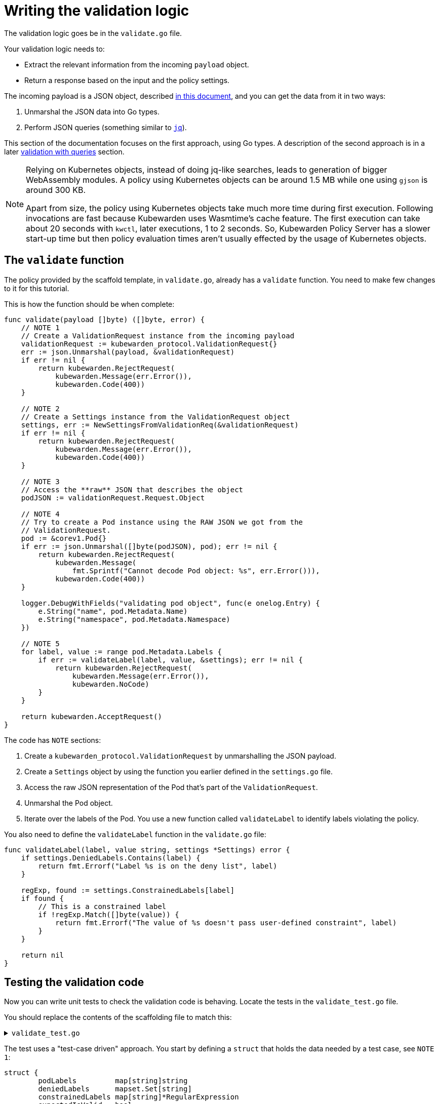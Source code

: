 = Writing the validation logic
:description: A tutorial on writing validation logic for a Kubewarden policy using Go.
:doc-persona: ["kubewarden-policy-developer"]
:doc-topic: ["kubewarden", "writing-policies", "golang", "validation-logic"]
:doc-type: ["tutorial"]
:keywords: ["kubewarden", "kubernetes", "writing policies", "golang", "go"]
:sidebar_label: Validation logic
:sidebar_position: 32
:current-version: {page-origin-branch}

The validation logic goes be in the `validate.go` file.

Your validation logic needs to:

* Extract the relevant information from the incoming `payload` object.
* Return a response based on the input and the policy settings.

The incoming payload is a JSON object, described
xref:reference/spec/03-validating-policies.adoc[in this document],
and you can get the data from it in two ways:

. Unmarshal the JSON data into Go types.
. Perform JSON queries (something similar to https://stedolan.github.io/jq/[`jq`]).

This section of the documentation focuses on the first approach, using Go types.
A description of the second approach is in a later xref:tutorials/writing-policies/go/09-validation-with-queries.adoc[validation with queries] section.

[NOTE]
====

Relying on Kubernetes objects,
instead of doing jq-like searches,
leads to generation of bigger WebAssembly modules.
A policy using Kubernetes objects can be around 1.5&nbsp;MB
while one using `gjson` is around 300&nbsp;KB.

Apart from size,
the policy using Kubernetes objects take much more time during first execution.
Following invocations are fast because Kubewarden uses Wasmtime's cache feature.
The first execution can take about 20 seconds with `kwctl`, later executions, 1 to 2 seconds.
So, Kubewarden Policy Server has a slower start-up time but then policy evaluation times aren't usually effected by the usage of Kubernetes objects.
====


== The `validate` function

The policy provided by the scaffold template, in `validate.go`, already has a `validate` function.
You need to make few changes to it for this tutorial.

This is how the function should be when complete:

[,go]
----
func validate(payload []byte) ([]byte, error) {
    // NOTE 1
    // Create a ValidationRequest instance from the incoming payload
    validationRequest := kubewarden_protocol.ValidationRequest{}
    err := json.Unmarshal(payload, &validationRequest)
    if err != nil {
        return kubewarden.RejectRequest(
            kubewarden.Message(err.Error()),
            kubewarden.Code(400))
    }

    // NOTE 2
    // Create a Settings instance from the ValidationRequest object
    settings, err := NewSettingsFromValidationReq(&validationRequest)
    if err != nil {
        return kubewarden.RejectRequest(
            kubewarden.Message(err.Error()),
            kubewarden.Code(400))
    }

    // NOTE 3
    // Access the **raw** JSON that describes the object
    podJSON := validationRequest.Request.Object

    // NOTE 4
    // Try to create a Pod instance using the RAW JSON we got from the
    // ValidationRequest.
    pod := &corev1.Pod{}
    if err := json.Unmarshal([]byte(podJSON), pod); err != nil {
        return kubewarden.RejectRequest(
            kubewarden.Message(
                fmt.Sprintf("Cannot decode Pod object: %s", err.Error())),
            kubewarden.Code(400))
    }

    logger.DebugWithFields("validating pod object", func(e onelog.Entry) {
        e.String("name", pod.Metadata.Name)
        e.String("namespace", pod.Metadata.Namespace)
    })

    // NOTE 5
    for label, value := range pod.Metadata.Labels {
        if err := validateLabel(label, value, &settings); err != nil {
            return kubewarden.RejectRequest(
                kubewarden.Message(err.Error()),
                kubewarden.NoCode)
        }
    }

    return kubewarden.AcceptRequest()
}
----

The code has `NOTE` sections:

. Create a `kubewarden_protocol.ValidationRequest` by unmarshalling the JSON payload.
. Create a `Settings` object by using the function you earlier defined in the `settings.go` file.
. Access the raw JSON representation of the Pod that's part of the `ValidationRequest`.
. Unmarshal the Pod object.
. Iterate over the labels of the Pod.
You use a new function called `validateLabel` to identify labels violating the policy.

You also need to define the `validateLabel` function in the `validate.go` file:

[,go]
----
func validateLabel(label, value string, settings *Settings) error {
    if settings.DeniedLabels.Contains(label) {
        return fmt.Errorf("Label %s is on the deny list", label)
    }

    regExp, found := settings.ConstrainedLabels[label]
    if found {
        // This is a constrained label
        if !regExp.Match([]byte(value)) {
            return fmt.Errorf("The value of %s doesn't pass user-defined constraint", label)
        }
    }

    return nil
}
----

== Testing the validation code

Now you can write unit tests to check the validation code is behaving.
Locate the tests in the `validate_test.go` file.

You should replace the contents of the scaffolding file to match this:

.`validate_test.go`
[%collapsible]
======

[,go]
----
package main

import (
    "regexp"
    "testing"

    "encoding/json"

    mapset "github.com/deckarep/golang-set/v2"
    corev1 "github.com/kubewarden/k8s-objects/api/core/v1"
    metav1 "github.com/kubewarden/k8s-objects/apimachinery/pkg/apis/meta/v1"
    kubewarden_protocol "github.com/kubewarden/policy-sdk-go/protocol"
    kubewarden_testing "github.com/kubewarden/policy-sdk-go/testing"
)

func TestValidateLabel(t *testing.T) {
    // NOTE 1
    cases := []struct {
        podLabels         map[string]string
        deniedLabels      mapset.Set[string]
        constrainedLabels map[string]*RegularExpression
        expectedIsValid   bool
    }{
        {
            // ➀
            // Pod has no labels -> should be accepted
            podLabels:         map[string]string{},
            deniedLabels:      mapset.NewThreadUnsafeSet[string]("owner"),
            constrainedLabels: map[string]*RegularExpression{},
            expectedIsValid:   true,
        },
        {
            // ➁
            // Pod has labels, none is denied -> should be accepted
            podLabels: map[string]string{
                "hello": "world",
            },
            deniedLabels:      mapset.NewThreadUnsafeSet[string]("owner"),
            constrainedLabels: map[string]*RegularExpression{},
            expectedIsValid:   true,
        },
        {
            // ➂
            // Pod has labels, one is denied -> should be rejected
            podLabels: map[string]string{
                "hello": "world",
            },
            deniedLabels:      mapset.NewThreadUnsafeSet[string]("hello"),
            constrainedLabels: map[string]*RegularExpression{},
            expectedIsValid:   false,
        },
        {
            // ➃
            // Pod has labels, one has constraint that is respected -> should be accepted
            podLabels: map[string]string{
                "cc-center": "team-123",
            },
            deniedLabels: mapset.NewThreadUnsafeSet[string]("hello"),
            constrainedLabels: map[string]*RegularExpression{
                "cc-center": {
                    Regexp: regexp.MustCompile(`team-\d+`),
                },
            },
            expectedIsValid: true,
        },
        {
            // ➄
            // Pod has labels, one has constraint that are not respected -> should be rejected
            podLabels: map[string]string{
                "cc-center": "team-kubewarden",
            },
            deniedLabels: mapset.NewThreadUnsafeSet[string]("hello"),
            constrainedLabels: map[string]*RegularExpression{
                "cc-center": {
                    Regexp: regexp.MustCompile(`team-\d+`),
                },
            },
            expectedIsValid: false,
        },
        {
            // ➅
            // Settings have a constraint, pod doesn't have this label -> should be rejected
            podLabels: map[string]string{
                "owner": "team-kubewarden",
            },
            deniedLabels: mapset.NewThreadUnsafeSet[string]("hello"),
            constrainedLabels: map[string]*RegularExpression{
                "cc-center": {
                    Regexp: regexp.MustCompile(`team-\d+`),
                },
            },
            expectedIsValid: false,
        },
    }

    // NOTE 2
    for _, testCase := range cases {
        settings := Settings{
            DeniedLabels:      testCase.deniedLabels,
            ConstrainedLabels: testCase.constrainedLabels,
        }

        pod := corev1.Pod{
            Metadata: &metav1.ObjectMeta{
                Name:      "test-pod",
                Namespace: "default",
                Labels:    testCase.podLabels,
            },
        }

        payload, err := kubewarden_testing.BuildValidationRequest(&pod, &settings)
        if err != nil {
            t.Errorf("Unexpected error: %+v", err)
        }

        responsePayload, err := validate(payload)
        if err != nil {
            t.Errorf("Unexpected error: %+v", err)
        }

        var response kubewarden_protocol.ValidationResponse
        if err := json.Unmarshal(responsePayload, &response); err != nil {
            t.Errorf("Unexpected error: %+v", err)
        }

        if testCase.expectedIsValid && !response.Accepted {
            t.Errorf("Unexpected rejection: msg %s - code %d with pod labels: %v, denied labels: %v, constrained labels: %v",
                *response.Message, *response.Code, testCase.podLabels, testCase.deniedLabels, testCase.constrainedLabels)
        }

        if !testCase.expectedIsValid && response.Accepted {
            t.Errorf("Unexpected acceptance with pod labels: %v, denied labels: %v, constrained labels: %v",
                testCase.podLabels, testCase.deniedLabels, testCase.constrainedLabels)
        }
    }
}
----

======

The test uses a "test-case driven" approach.
You start by defining a `struct` that holds the data needed by a test case, see `NOTE 1`:

[,go]
----
struct {
        podLabels         map[string]string
        deniedLabels      mapset.Set[string]
        constrainedLabels map[string]*RegularExpression
        expectedIsValid   bool
}
----

You then declare several test cases.
They have the start lines marked ➀ to ➅ in the large, collapsible, code block above.

For example,
you should consider a Pod that has no labels to be valid.
You can test this with these input values:

[,go]
----
{
  podLabels:         map[string]string{},
  deniedLabels:      mapset.NewThreadUnsafeSet[string]("owner"),
  constrainedLabels: map[string]*RegularExpression{},
  expectedIsValid:   true,
}
----

The test defines new scenarios in this way until `NOTE 2`.
This is where you iterate over the different test cases using the following code:

. Create a `BasicSettings` object by using the data provided by the `testCase`.
. Create a `Pod` object, assign to it the labels defined in `testCase`.
. Create a `payload` object. Do this using a helper function of the Kubewarden SDK: `kubewarden_testing.BuildValidationRequest`.
This function takes as input the object the request is about, the `Pod`,
and the object that describes the settings, the `BasicSettings` instance.
. Finally, the code invokes your `validate` function and performs a check on the result.

You can now run all the unit tests,
including the one defined in `settings_test.go`,
by using:

[,console]
----
make test
----

This produces the following output:

.Output from `make test`
[%collapsible]
======

[,shell]
----
make test
go test -v
=== RUN   TestParsingSettingsWithNoValueProvided
--- PASS: TestParsingSettingsWithNoValueProvided (0.00s)
=== RUN   TestIsNameDenied
--- PASS: TestIsNameDenied (0.00s)
=== RUN   TestParseValidSettings
--- PASS: TestParseValidSettings (0.00s)
=== RUN   TestParseSettingsWithInvalidRegexp
--- PASS: TestParseSettingsWithInvalidRegexp (0.00s)
=== RUN   TestDetectValidSettings
--- PASS: TestDetectValidSettings (0.00s)
=== RUN   TestDetectNotValidSettingsDueToBrokenRegexp
--- PASS: TestDetectNotValidSettingsDueToBrokenRegexp (0.00s)
=== RUN   TestDetectNotValidSettingsDueToConflictingLabels
--- PASS: TestDetectNotValidSettingsDueToConflictingLabels (0.00s)
=== RUN   TestValidateLabel
NATIVE: |{"level":"debug","message":"validating pod object","name":"test-pod","namespace":"default"}
|
NATIVE: |{"level":"debug","message":"validating pod object","name":"test-pod","namespace":"default"}
|
NATIVE: |{"level":"debug","message":"validating pod object","name":"test-pod","namespace":"default"}
|
NATIVE: |{"level":"debug","message":"validating pod object","name":"test-pod","namespace":"default"}
|
NATIVE: |{"level":"debug","message":"validating pod object","name":"test-pod","namespace":"default"}
|
NATIVE: |{"level":"debug","message":"validating pod object","name":"test-pod","namespace":"default"}
|
    validate_test.go:126: Unexpected acceptance with pod labels: map[owner:team-kubewarden], denied labels: Set{hello}, constrained labels: map[cc-center:team-\d+]
--- FAIL: TestValidateLabel (0.00s)
FAIL
exit status 1
FAIL    github.com/kubewarden/go-policy-template        0.003s
make: *** [Makefile:29: test] Error 1
----

======

As you can see all the `Settings` tests are passing, but there's one test case of the
`TestValidateLabel` that isn't:

[,console]
----
validate_test.go:126: Unexpected acceptance with pod labels: map[owner:team-kubewarden], denied labels: Set{hello}, constrained labels: map[cc-center:team-\d+]
----

In this scenario, your policy settings says that Pods must have a label,
with a key `cc-center`,
that satisfies the `team-\d+` regular expression.
The Pod tested doesn't have this label, so you should reject it.
This isn't happening however, so you can fix this in the next section.

[NOTE]
====
You might be wondering why the output of the unit tests features lines like
`NATIVE: |{"level":"debug","message":"validating pod object","name":"test-pod","namespace":"default"}`

The `logger` statements in the policy produce this output.
This happens only when the code runs outside the WebAssembly context.
This doesn't happen when the policy evaluates in Kubewarden,
in that context the `logger` statements emit OpenTelemetry events instead.
====


=== Fix the broken unit test

To fix the broken test you discovered you have to make a change in your validation function, `validate` in `validate.go`.

Currently, the core of your validation logic is the following lines:

[,go]
----
for label, value := range pod.Metadata.Labels {
    if err := validateLabel(label, value, &settings); err != nil {
        return kubewarden.RejectRequest(
            kubewarden.Message(err.Error()),
            kubewarden.NoCode)
    }
}
----

Here you iterate over each label to check that it's not denied
and that it doesn't violate one of the constraints specified by the user.
However, you're not making sure that the Pod has all the labels specified in `Settings.ConstrainedLabels`.

Add the new code, right after the `for` loop:

[,go]
----
for requiredLabel := range settings.ConstrainedLabels {
    _, found := pod.Metadata.Labels[requiredLabel]
    if !found {
        return kubewarden.RejectRequest(
            kubewarden.Message(fmt.Sprintf(
                "Constrained label %s not found inside of Pod",
                requiredLabel),
            ),
            kubewarden.NoCode)
    }
}
----

Run the unit tests again:

[,console]
----
make test
----

This outputs:

.Output from final `make test`
[%collapsible]
======

[,console]
----
make test
go test -v
=== RUN   TestParsingSettingsWithNoValueProvided
--- PASS: TestParsingSettingsWithNoValueProvided (0.00s)
=== RUN   TestIsNameDenied
--- PASS: TestIsNameDenied (0.00s)
=== RUN   TestParseValidSettings
--- PASS: TestParseValidSettings (0.00s)
=== RUN   TestParseSettingsWithInvalidRegexp
--- PASS: TestParseSettingsWithInvalidRegexp (0.00s)
=== RUN   TestDetectValidSettings
--- PASS: TestDetectValidSettings (0.00s)
=== RUN   TestDetectNotValidSettingsDueToBrokenRegexp
--- PASS: TestDetectNotValidSettingsDueToBrokenRegexp (0.00s)
=== RUN   TestDetectNotValidSettingsDueToConflictingLabels
--- PASS: TestDetectNotValidSettingsDueToConflictingLabels (0.00s)
=== RUN   TestValidateLabel
NATIVE: |{"level":"debug","message":"validating pod object","name":"test-pod","namespace":"default"}
|
NATIVE: |{"level":"debug","message":"validating pod object","name":"test-pod","namespace":"default"}
|
NATIVE: |{"level":"debug","message":"validating pod object","name":"test-pod","namespace":"default"}
|
NATIVE: |{"level":"debug","message":"validating pod object","name":"test-pod","namespace":"default"}
|
NATIVE: |{"level":"debug","message":"validating pod object","name":"test-pod","namespace":"default"}
|
NATIVE: |{"level":"debug","message":"validating pod object","name":"test-pod","namespace":"default"}
|
--- PASS: TestValidateLabel (0.00s)
PASS
ok      github.com/kubewarden/go-policy-template        0.003s
----

======

As you can see, this time all the tests pass.
You can now move to the next step, writing the end-to-end tests.
